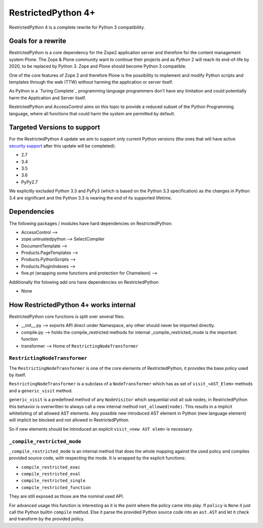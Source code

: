 RestrictedPython 4+
===================

RestrictedPython 4 is a complete rewrite for Python 3 compatibility.

Goals for a rewrite
-------------------

RestrictedPython is a core dependency for the Zope2 application server and therefore for the content management system Plone.
The Zope & Plone community want to continue their projects and as Python 2 will reach its end-of-life by 2020, to be replaced by Python 3.
Zope and Plone should become Python 3 compatible.

One of the core features of Zope 2 and therefore Plone is the possibility to implement and modify Python scripts and templates through the web (TTW) without harming the application or server itself.

As Python is a `Turing Complete`_ programming language programmers don't have any limitation and could potentially harm the Application and Server itself.

RestrictedPython and AccessControl aims on this topic to provide a reduced subset of the Python Programming language, where all functions that could harm the system are permitted by default.

Targeted Versions to support
----------------------------

For the RestrictedPython 4 update we aim to support only current Python
versions (the ones that will have active `security support`_ after this update
will be completed):

* 2.7
* 3.4
* 3.5
* 3.6
* PyPy2.7

.. _`security support` : https://docs.python.org/devguide/index.html#branchstatus

We explicitly excluded Python 3.3 and PyPy3 (which is based on the Python 3.3 specification) as the changes in Python 3.4 are significant and the Python 3.3 is nearing the end of its supported lifetime.

Dependencies
------------

The following packages / modules have hard dependencies on RestrictedPython:

* AccessControl -->
* zope.untrustedpython --> SelectCompiler
* DocumentTemplate -->
* Products.PageTemplates -->
* Products.PythonScripts -->
* Products.PluginIndexes -->
* five.pt (wrapping some functions and protection for Chameleon) -->

Additionally the folowing add ons have dependencies on RestrictedPython

* None

How RestrictedPython 4+ works internal
--------------------------------------

RestrictedPython core functions is split over several files:

* __init__.py --> exports API direct under Namespace, any other should never be imported directly.
* compile.py --> holds the compile_restricted methods for internal _compile_restricted_mode is the important function
* transformer --> Home of ``RestrictingNodeTransformer``

``RestrictingNodeTransformer``
..............................

The ``RestrictingNodeTransformer`` is one of the core elements of RestrictedPython, it provides the base policy used by itself.

``RestrictingNodeTransformer`` is a subclass of a ``NodeTransformer`` which has as set of ``visit_<AST_Elem>`` methods and a ``generic_visit`` method.

``generic_visit`` is a predefined method of any ``NodeVisitor`` which sequential visit all sub nodes, in RestrictedPython this behavior is overwritten to always call a new internal method ``not_allowed(node)``.
This results in a implicit whitelisting of all allowed AST elements.
Any possible new introduced AST element in Python (new language element) will implicit be blocked and not allowed in RestrictedPython.

So if new elements should be introduced an explicit ``visit_<new AST elem>`` is necessary.


``_compile_restricted_mode``
............................

``_compile_restricted_mode`` is an internal method that does the whole mapping against the used policy and compiles provided source code, with respecting the mode.
It is wrapped by the explicit functions:

* ``compile_restricted_exec``
* ``compile_restricted_eval``
* ``compile_restricted_single``
* ``compile_restricted_function``

They are still exposed as those are the nominal used API.

For advanced usage this function is interesting as it is the point where the policy came into play.
If ``policy`` is ``None`` it just call the Python builtin ``compile`` method.
Else it parse the provided Python source code into an ``ast.AST`` and let it check and transform by the provided policy.
